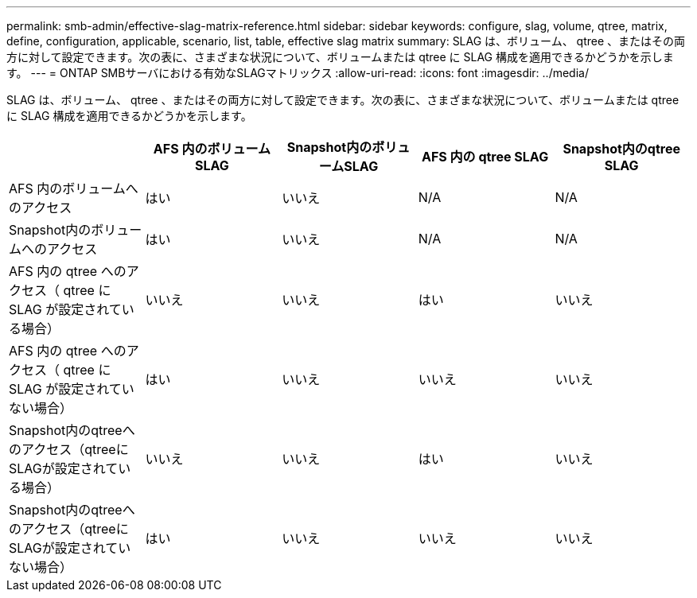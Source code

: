 ---
permalink: smb-admin/effective-slag-matrix-reference.html 
sidebar: sidebar 
keywords: configure, slag, volume, qtree, matrix, define, configuration, applicable, scenario, list, table, effective slag matrix 
summary: SLAG は、ボリューム、 qtree 、またはその両方に対して設定できます。次の表に、さまざまな状況について、ボリュームまたは qtree に SLAG 構成を適用できるかどうかを示します。 
---
= ONTAP SMBサーバにおける有効なSLAGマトリックス
:allow-uri-read: 
:icons: font
:imagesdir: ../media/


[role="lead"]
SLAG は、ボリューム、 qtree 、またはその両方に対して設定できます。次の表に、さまざまな状況について、ボリュームまたは qtree に SLAG 構成を適用できるかどうかを示します。

|===
|  | AFS 内のボリューム SLAG | Snapshot内のボリュームSLAG | AFS 内の qtree SLAG | Snapshot内のqtree SLAG 


 a| 
AFS 内のボリュームへのアクセス
 a| 
はい
 a| 
いいえ
 a| 
N/A
 a| 
N/A



 a| 
Snapshot内のボリュームへのアクセス
 a| 
はい
 a| 
いいえ
 a| 
N/A
 a| 
N/A



 a| 
AFS 内の qtree へのアクセス（ qtree に SLAG が設定されている場合）
 a| 
いいえ
 a| 
いいえ
 a| 
はい
 a| 
いいえ



 a| 
AFS 内の qtree へのアクセス（ qtree に SLAG が設定されていない場合）
 a| 
はい
 a| 
いいえ
 a| 
いいえ
 a| 
いいえ



 a| 
Snapshot内のqtreeへのアクセス（qtreeにSLAGが設定されている場合）
 a| 
いいえ
 a| 
いいえ
 a| 
はい
 a| 
いいえ



 a| 
Snapshot内のqtreeへのアクセス（qtreeにSLAGが設定されていない場合）
 a| 
はい
 a| 
いいえ
 a| 
いいえ
 a| 
いいえ

|===
